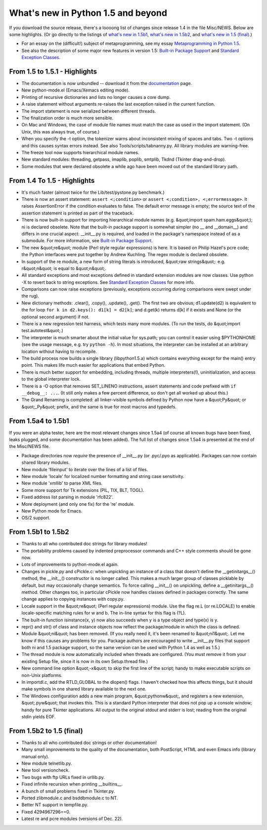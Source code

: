 What's new in Python 1.5 and beyond
===================================

If you download the source release, there's a loooong list of
changes since release 1.4 in the file Misc/NEWS.  Below are some
highlights.  (Or go directly to the listings of `what's new in 1.5b1 <#b1>`_, `what's new in 1.5b2 <#b2>`_, and `what's new in 1.5 (final) <#final>`_.)

- For an essay on the (difficult!) subject of metaprogramming, see my essay `Metaprogramming in Python 1.5 </doc/essays/metaclasses/>`_.

- See also the description of some major new features in version 1.5: `Built-in Package Support </doc/essays/packages.html>`_ and `Standard Exception Classes </doc/essays/stdexceptions.html>`_.

From 1.5 to 1.5.1 - Highlights
------------------------------

- The documentation is now unbundled -- download it from the `documentation </doc/>`_ page.

- New python-mode.el (Emacs/Xemacs editing mode).

- Printing of recursive dictionaries and lists no longer causes a core dump.

- A raise statement without arguments re-raises the last exception raised in the current function.

- The import statement is now serialized between different threads.

- The finalization order is much more sensible.

- On Mac and Windows, the case of module file names must match the case as used in the import statement.  (On Unix, this was always true, of course.)

- When you specify the -t option, the tokenizer warns about inconsistent mixing of spaces and tabs.  Two -t options and this causes syntax errors instead.  See also Tools/scripts/tabnanny.py. All library modules are warning-free.

- The freeze tool now supports hierarchical module names.

- New standard modules: threading, getpass, imaplib, poplib, smtplib, Tkdnd (Tkinter drag-and-drop).

- Some modules that were declared obsolete a while ago have been moved out of the standard library path.

From 1.4 To 1.5 - Highlights
----------------------------

- It's much faster (almost twice for the Lib/test/pystone.py benchmark.)

- There is now an assert statement: ``assert <;condition>`` or ``assert <;condition>, <;errormessage>``.  It raises AssertionError if the condition evaluates to false.  The default error message is empty; the source text of the assertion statement is printed as part of the traceback.

- There is now built-in support for importing hierarchical module names (e.g. &quot;import spam.ham.eggs&quot;); ni is declared obsolete.  Note that the built-in package support is somewhat simpler (no __ and __domain__) and differs in one crucial aspect: __init__.py is required, and loaded in the package's namespace instead of as a submodule.  For more information, see `Built-in Package Support </doc/essays/packages.html>`_.

- The new &quot;re&quot; module (Perl style regular expressions) is here.  It is based on Philip Hazel's pcre code; the Python interfaces were put together by Andrew Kuchling.  The regex module is declared obsolete.

- In support of the re module, a new form of string literals is introduced, &quot;raw strings&quot;: e.g. r&quot;n&quot; is equal to &quot;\n&quot;.

- All standard exceptions and most exceptions defined in standard extension modules are now classes.  Use python -X to revert back to string exceptions.  See `Standard Exception Classes </doc/essays/stdexceptions.html>`_ for more info.

- Comparisons can now raise exceptions (previously, exceptions occurring during comparisons were swept under the rug).

- New dictionary methods: .clear(), .copy(), .update(), .get().  The first two are obvious; d1.update(d2) is equivalent to the for loop ``for k in d2.keys(): d1[k] = d2[k]``; and d.get(k) returns d[k] if it exists and None (or the optional second argument) if not.

- There is a new regression test harness, which tests many more modules.  (To run the tests, do &quot;import test.autotest&quot;.)

- The interpreter is much smarter about the initial value for sys.path; you can control it easier using $PYTHONHOME (see the usage message, e.g. try ``python -h``).  In most situations, the interpreter can be installed at an arbitrary location without having to recompile.

- The build process now builds a single library (libpython1.5.a) which contains everything except for the main() entry point.  This makes life much easier for applications that embed Python.

- There is much better support for embedding, including threads, multiple interpreters(!), uninitialization, and access to the global interpreter lock.

- There is a -O option that removes SET_LINENO instructions, assert statements and code prefixed with ``if __debug__: ...``.  (It still only makes a few percent difference, so don't get all worked up about this.)

- The Grand Renaming is completed: all linker-visible symbols defined by Python now have a &quot;Py&quot; or &quot;_Py&quot; prefix, and the same is true for most macros and typedefs.

From 1.5a4 to 1.5b1
-------------------

If you were an alpha tester, here are the most relevant changes since
1.5a4 (of course all known bugs have been fixed, leaks plugged, and
some documentation has been added).  The full list of changes since
1.5a4 is presented at the end of the Misc/NEWS file.

- Package directories now *require* the presence of __init__.py (or .pyc/.pyo as applicable).  Packages can now contain shared library modules.

- New module 'fileinput' to iterate over the lines of a list of files.

- New module 'locale' for localized number formatting and string case sensitivity.

- New module 'xmllib' to parse XML files.

- Some more support for Tk extensions (PIL, TIX, BLT, TOGL).

- Fixed address list parsing in module 'rfc822'.

- More deployment (and only one fix) for the 're' module.

- New Python mode for Emacs.

- OS/2 support.

From 1.5b1 to 1.5b2
-------------------

- Thanks to all who contributed doc strings for library modules!

- The portability problems caused by indented preprocessor commands and C++ style comments should be gone now.

- Lots of improvements to python-mode.el again.

- Changes in pickle.py and cPickle.c: when unpickling an instance of a class that doesn't define the __getinitargs__() method, the __init__() constructor is no longer called.  This makes a much larger group of classes picklable by default, but may occasionally change semantics.  To force calling __init__() on unpickling, define a __getinitargs__() method.  Other changes too, in particular cPickle now handles classes defined in packages correctly.  The same change applies to copying instances with copy.py.

- Locale support in the &quot;re&quot; (Perl regular expressions) module.  Use the flag re.L (or re.LOCALE) to enable locale-specific matching rules for w and b.  The in-line syntax for this flag is (?L).

- The built-in function isinstance(x, y) now also succeeds when y is a type object and type(x) is y.

- repr() and str() of class and instance objects now reflect the package/module in which the class is defined.

- Module &quot;ni&quot; has been removed.  (If you really need it, it's been renamed to &quot;ni1&quot;.  Let me know if this causes any problems for you. Package authors are encouraged to write __init__.py files that support both ni and 1.5 package support, so the same version can be used with Python 1.4 as well as 1.5.)

- The thread module is now automatically included when threads are configured.  (You must remove it from your existing Setup file, since it is now in its own Setup.thread file.)

- New command line option &quot;-x&quot; to skip the first line of the script; handy to make executable scripts on non-Unix platforms.

- In importdl.c, add the RTLD_GLOBAL to the dlopen() flags.  I haven't checked how this affects things, but it should make symbols in one shared library available to the next one.

- The Windows configuration adds a new main program, &quot;pythonw&quot;, and registers a new extension, &quot;.pyw&quot; that invokes this.  This is a standard Python interpreter that does not pop up a console window; handy for pure Tkinter applications.  All output to the original stdout and stderr is lost; reading from the original stdin yields EOF.

From 1.5b2 to 1.5 (final)
-------------------------

- Thanks to all who contributed doc strings or other documentation!

- Many small improvements to the quality of the documentation, both PostScript, HTML and even Emacs info (library manual only).

- New module telnetlib.py.

- New tool versioncheck.

- Two bugs with ftp URLs fixed in urllib.py.

- Fixed infinite recursion when printing __builtins__.

- A bunch of small problems fixed in Tkinter.py.

- Ported zlibmodule.c and bsddbmodule.c to NT.

- Better NT support in tempfile.py.

- Fixed 4294967296==0.

- Latest re and pcre modules (versions of Dec. 22).